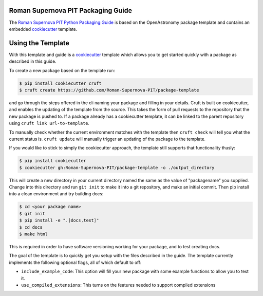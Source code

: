 Roman Supernova PIT Packaging Guide
===================================

The `Roman Supernova PIT Python Packaging Guide <https://Roman-Supernova-PIT.github.io/package-template/>`__ is based on the OpenAstronomy package template and contains an embedded `cookiecutter <https://cookiecutter.readthedocs.io/>`__ template.


Using the Template
==================

With this template and guide is a `cookiecutter <https://cookiecutter.readthedocs.io/>`__ template which allows you to get started quickly with a package as described in this guide.

To create a new package based on the template run:

.. code-block:: console

   $ pip install cookiecutter cruft
   $ cruft create https://github.com/Roman-Supernova-PIT/package-template


and go through the steps offered in the cli naming your package and filling in your details.
Cruft is built on cookiecutter, and enables the updating of the template from the source.
This takes the form of pull requests to the repository that the new package is pushed to.
If a package already has a cookiecutter template, it can be linked to the parent repository using ``cruft link url-to-template``.

To manually check whether the current environment matches with the template then ``cruft check`` will tell you what the current status is.
``cruft update`` will manually trigger an updating of the package to the template.

If you would like to stick to simply the cookiecutter approach, the template still supports that functionality thusly:

.. code-block:: console

   $ pip install cookiecutter
   $ cookiecutter gh:Roman-Supernova-PIT/package-template -o ./output_directory

This will create a new directory in your current directory named the same as the value of "packagename" you supplied. Change into this directory and run ``git init`` to make it into a git repository, and make an initial commit. Then pip install into a clean environment and try building docs:

.. code-block:: console

   $ cd <your package name>
   $ git init
   $ pip install -e ".[docs,test]"
   $ cd docs
   $ make html


This is required in order to have software versioning working for your package, and to test creating docs.

The goal of the template is to quickly get you setup with the files described in the guide.
The template currently implements the following optional flags, all of which default to off:

* ``include_example_code``: This option will fill your new package with some example functions to allow you to test it.
* ``use_compiled_extensions``: This turns on the features needed to support compiled extensions


